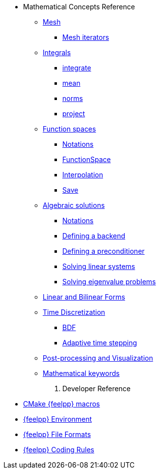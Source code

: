 * Mathematical Concepts Reference
** xref:Mesh/README.adoc[Mesh]
*** xref:Mesh/iterators.adoc[Mesh iterators]
** xref:Integrals/README.adoc[Integrals]
*** xref:Integrals/integrate.adoc[integrate]
*** xref:Integrals/mean.adoc[mean]
*** xref:Integrals/norms.adoc[norms]
*** xref:Integrals/project.adoc[project]
** xref:Spaces/README.adoc[Function spaces]
*** xref:Spaces/notations.adoc[Notations]
*** xref:Spaces/functionspace.adoc[FunctionSpace]
*** xref:Spaces/interpolation.adoc[Interpolation]
*** xref:Spaces/save.adoc[Save]

** xref:Solver/README.adoc[Algebraic solutions]
*** xref:Solver/notations.adoc[Notations]
*** xref:Solver/backend.adoc[Defining a backend]
*** xref:Solver/preconditioner.adoc[Defining a preconditioner]
*** xref:Solver/solving.adoc[Solving linear systems]
*** xref:Solver/eigensolver.adoc[Solving eigenvalue problems]

** xref:forms.adoc[Linear and Bilinear Forms]

** xref:Time/README.adoc[Time Discretization]
*** xref:Time/bdf.adoc[BDF]
*** xref:Time/adaptivestepping.adoc[Adaptive time stepping]

** xref:exporter.adoc[Post-processing and Visualization]
//** xref:Keywords/README.adoc[]

** xref:Keywords/README.adoc[Mathematical keywords]

. Developer Reference
* xref:cmake.adoc[CMake {feelpp} macros]
* xref:environment.adoc[{feelpp} Environment]
* xref:fileformats.adoc[{feelpp} File Formats]
* xref:codingrules.adoc[{feelpp} Coding Rules]
